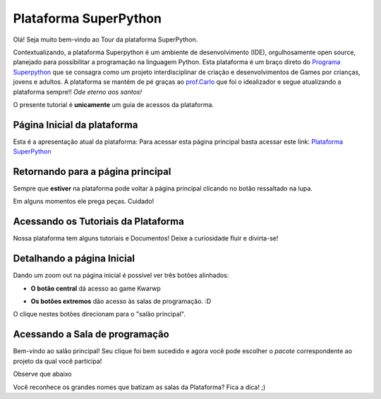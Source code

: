 .. _Tour_Plataforma:

Plataforma SuperPython
=====================

Olá! Seja muito bem-vindo ao Tour da plataforma SuperPython.

Contextualizando, a plataforma Superpython é um ambiente de desenvolvimento (IDE), orgulhosamente open source, planejado para possibilitar a programação na linguagem Python.
Esta plataforma é um braço direto do  `Programa Superpython`_ que se consagra como um projeto interdisciplinar de criação e desenvolvimentos de Games por crianças, jovens e adultos.
A plataforma se mantém de pé graças ao `prof.Carlo`_ que foi o idealizador e segue atualizando a plataforma sempre!! *Ode eterno aos santos!*

.. _prof.Carlo: https://github.com/cetoli
.. _Programa Superpython: http://www.superpython.net

O presente tutorial é **unicamente** um guia de acessos da plataforma. 


Página Inicial da plataforma
-----------------------------

Esta é a apresentação atual da plataforma:
Para acessar esta página principal basta acessar este link: `Plataforma SuperPython`_

.. _Plataforma SuperPython: http://supygirls.pythonanywhere.com/

.. image:: _static/1_plataforma_Vitollino.png


Retornando para a página principal
-----------------------------------

Sempre que **estiver** na plataforma pode voltar à página principal clicando no botão ressaltado na lupa.

.. Note :: 

Em alguns momentos ele prega peças. Cuidado!


.. image:: _static/2_plataf_zoom_RETURN.png

Acessando os Tutoriais da Plataforma
-------------------------------------

Nossa plataforma tem alguns tutoriais e Documentos! Deixe a curiosidade fluir e divirta-se!

.. image:: _static/3_plataf_zoom_HELP.png

Detalhando a página Inicial
----------------------------

Dando um zoom out na página inicial é possível ver três botões alinhados:

* **O botão central** dá acesso ao game Kwarwp

.. image:: _static/4_plataf_KWARWP.png

* **Os botões extremos** dão acesso às salas de programação. :D
O clique nestes botões direcionam para o "salão principal". 

.. image:: _static/5_plataf_IDE.png

Acessando a Sala de programação
---------------------------------
Bem-vindo ao salão principal!
Seu clique foi bem sucedido e agora você pode escolher o *pacote* correspondente ao projeto da qual você participa!

Observe que abaixo 

.. Note :: 

Você reconhece os grandes nomes que batizam as salas da Plataforma? Fica a dica! ;)








